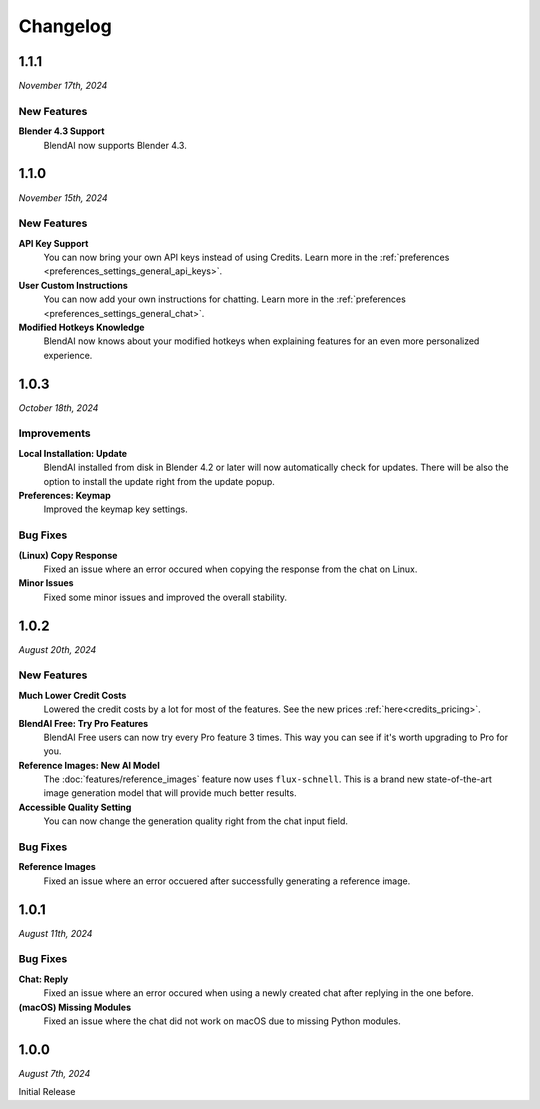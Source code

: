 =========
Changelog
=========

#####
1.1.1
#####

*November 17th, 2024*

************
New Features
************

**Blender 4.3 Support**
    BlendAI now supports Blender 4.3.

#####
1.1.0
#####

*November 15th, 2024*

************
New Features
************

**API Key Support**
    You can now bring your own API keys instead of using Credits. Learn more in the :ref:`preferences <preferences_settings_general_api_keys>`.

**User Custom Instructions**
    You can now add your own instructions for chatting. Learn more in the :ref:`preferences <preferences_settings_general_chat>`.

**Modified Hotkeys Knowledge**
    BlendAI now knows about your modified hotkeys when explaining features for an even more personalized experience.

#####
1.0.3
#####

*October 18th, 2024*

************
Improvements
************

**Local Installation: Update**
    BlendAI installed from disk in Blender 4.2 or later will now automatically check for updates. There will be also the option to install the update right from the update popup.

**Preferences: Keymap**
    Improved the keymap key settings.

*********
Bug Fixes
*********

**(Linux) Copy Response**
    Fixed an issue where an error occured when copying the response from the chat on Linux.

**Minor Issues**
    Fixed some minor issues and improved the overall stability.


#####
1.0.2
#####

*August 20th, 2024*

************
New Features
************

**Much Lower Credit Costs**
    Lowered the credit costs by a lot for most of the features. See the new prices :ref:`here<credits_pricing>`.

**BlendAI Free: Try Pro Features**
    BlendAI Free users can now try every Pro feature 3 times. This way you can see if it's worth upgrading to Pro for you.

**Reference Images: New AI Model**
    The :doc:`features/reference_images` feature now uses ``flux-schnell``. This is a brand new state-of-the-art image generation model that will provide much better results.

**Accessible Quality Setting**
    You can now change the generation quality right from the chat input field.

*********
Bug Fixes
*********

**Reference Images**
    Fixed an issue where an error occuered after successfully generating a reference image.


#####
1.0.1
#####

*August 11th, 2024*

*********
Bug Fixes
*********

**Chat: Reply**
    Fixed an issue where an error occured when using a newly created chat after replying in the one before.
    
**(macOS) Missing Modules**
    Fixed an issue where the chat did not work on macOS due to missing Python modules.


#####
1.0.0
#####

*August 7th, 2024*

Initial Release


 